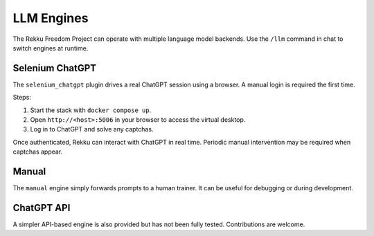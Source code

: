 LLM Engines
===========

The Rekku Freedom Project can operate with multiple language model backends. Use the ``/llm`` command in chat to switch engines at runtime.

Selenium ChatGPT
----------------

The ``selenium_chatgpt`` plugin drives a real ChatGPT session using a browser. A manual login is required the first time.

Steps:

#. Start the stack with ``docker compose up``.
#. Open ``http://<host>:5006`` in your browser to access the virtual desktop.
#. Log in to ChatGPT and solve any captchas.

Once authenticated, Rekku can interact with ChatGPT in real time. Periodic manual intervention may be required when captchas appear.

Manual
------

The ``manual`` engine simply forwards prompts to a human trainer. It can be useful for debugging or during development.

ChatGPT API
-----------

A simpler API-based engine is also provided but has not been fully tested. Contributions are welcome.
